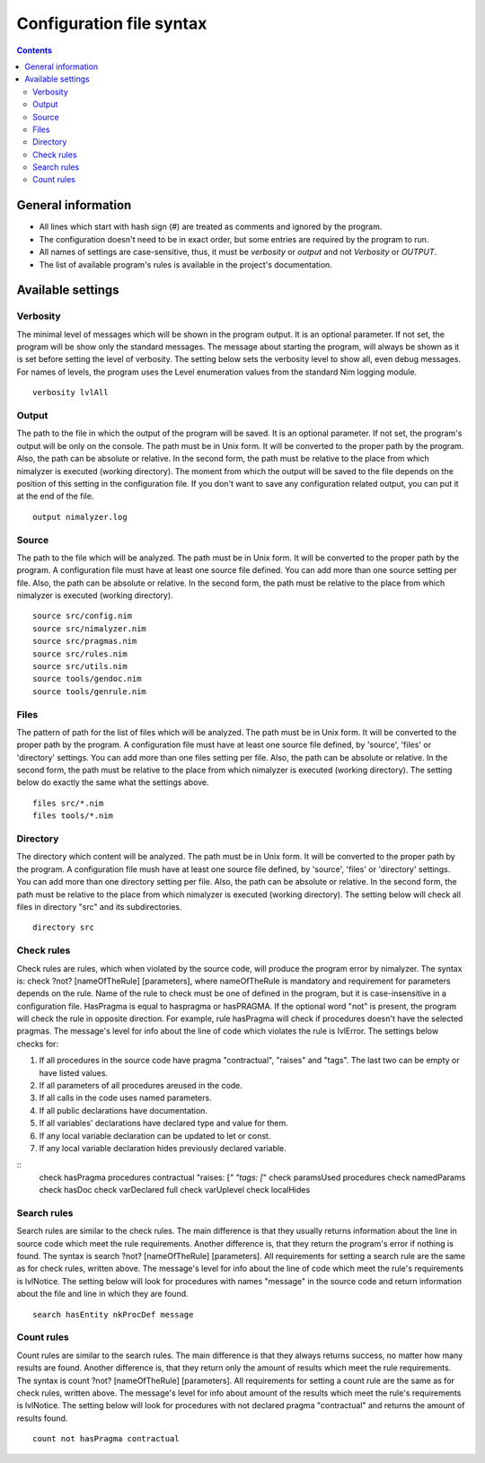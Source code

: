 =========================
Configuration file syntax
=========================

.. default-role:: code
.. contents::

General information
===================

- All lines which start with hash sign (#) are treated as comments and ignored by the program.
- The configuration doesn't need to be in exact order, but some entries are required by the program to run.
- All names of settings are case-sensitive, thus, it must be *verbosity* or *output* and not *Verbosity* or *OUTPUT*.
- The list of available program's rules is available in the project's documentation.

Available settings
==================

Verbosity
---------

The minimal level of messages which will be shown in the program output. It is
an optional parameter. If not set, the program will be show only the standard
messages. The message about starting the program, will always be shown as it
is set before setting the level of verbosity. The setting below sets the verbosity
level to show all, even debug messages. For names of levels, the
program uses the Level enumeration values from the standard Nim logging
module.
::
    verbosity lvlAll

Output
------
The path to the file in which the output of the program will be saved. It is
an optional parameter. If not set, the program's output will be only on the
console. The path must be in Unix form. It will be converted to the proper
path by the program. Also, the path can be absolute or relative. In the
second form, the path must be relative to the place from which nimalyzer is
executed (working directory). The moment from which the output will be saved
to the file depends on the position of this setting in the configuration
file. If you don't want to save any configuration related output, you can put
it at the end of the file.
::
    output nimalyzer.log

Source
------
The path to the file which will be analyzed. The path must be in Unix form.
It will be converted to the proper path by the program. A configuration file
must have at least one source file defined. You can add more than one source
setting per file. Also, the path can be absolute or relative. In the second
form, the path must be relative to the place from which nimalyzer is
executed (working directory).
::
    source src/config.nim
    source src/nimalyzer.nim
    source src/pragmas.nim
    source src/rules.nim
    source src/utils.nim
    source tools/gendoc.nim
    source tools/genrule.nim

Files
-----
The pattern of path for the list of files which will be analyzed. The path
must be in Unix form. It will be converted to the proper path by the
program. A configuration file must have at least one source file defined, by
'source', 'files' or 'directory' settings. You can add more than one files
setting per file. Also, the path can be absolute or relative. In the second
form, the path must be relative to the place from which nimalyzer is
executed (working directory). The setting below do exactly the same what the
settings above.
::
    files src/*.nim
    files tools/*.nim

Directory
---------
The directory which content will be analyzed. The path must be in Unix form.
It will be converted to the proper path by the program. A configuration file
mush have at least one source file defined, by 'source', 'files' or
'directory' settings. You can add more than one directory setting per file.
Also, the path can be absolute or relative. In the second form, the path must
be relative to the place from which nimalyzer is executed (working directory).
The setting below will check all files in directory "src" and its
subdirectories.
::
    directory src

Check rules
-----------
Check rules are rules, which when violated by the source code, will produce the
program error by nimalyzer. The syntax is: check ?not? [nameOfTheRule]
[parameters], where nameOfTheRule is mandatory and requirement for parameters
depends on the rule. Name of the rule to check must be one of defined in the
program, but it is case-insensitive in a configuration file. HasPragma is
equal to haspragma or hasPRAGMA. If the optional word "not" is present, the
program will check the rule in opposite direction. For example, rule
hasPragma will check if procedures doesn't have the selected pragmas. The
message's level for info about the line of code which violates the rule is
lvlError. The settings below checks for:

1. If all procedures in the source code have pragma "contractual", "raises" and "tags". The last two can be empty or have listed values.
2. If all parameters of all procedures areused in the code.
3. If all calls in the code uses named parameters.
4. If all public declarations have documentation.
5. If all variables' declarations have declared type and value for them.
6. If any local variable declaration can be updated to let or const.
7. If any local variable declaration hides previously declared variable.

::
    check hasPragma procedures contractual "raises: [*" "tags: [*"
    check paramsUsed procedures
    check namedParams
    check hasDoc
    check varDeclared full
    check varUplevel
    check localHides

Search rules
------------
Search rules are similar to the check rules. The main difference is that they
usually returns information about the line in source code which meet the rule
requirements. Another difference is, that they return the program's error if
nothing is found. The syntax is search ?not? [nameOfTheRule] [parameters].
All requirements for setting a search rule are the same as for check rules,
written above. The message's level for info about the line of code which
meet the rule's requirements is lvlNotice. The setting below will look for
procedures with names "message" in the source code and return information
about the file and line in which they are found.
::
    search hasEntity nkProcDef message

Count rules
-----------
Count rules are similar to the search rules. The main difference is that they
always returns success, no matter how many results are found. Another
difference is, that they return only the amount of results which meet the
rule requirements. The syntax is count ?not? [nameOfTheRule] [parameters].
All requirements for setting a count rule are the same as for check rules,
written above. The message's level for info about amount of the results which
meet the rule's requirements is lvlNotice. The setting below will look for
procedures with not declared pragma "contractual" and returns the amount
of results found.
::
    count not hasPragma contractual
